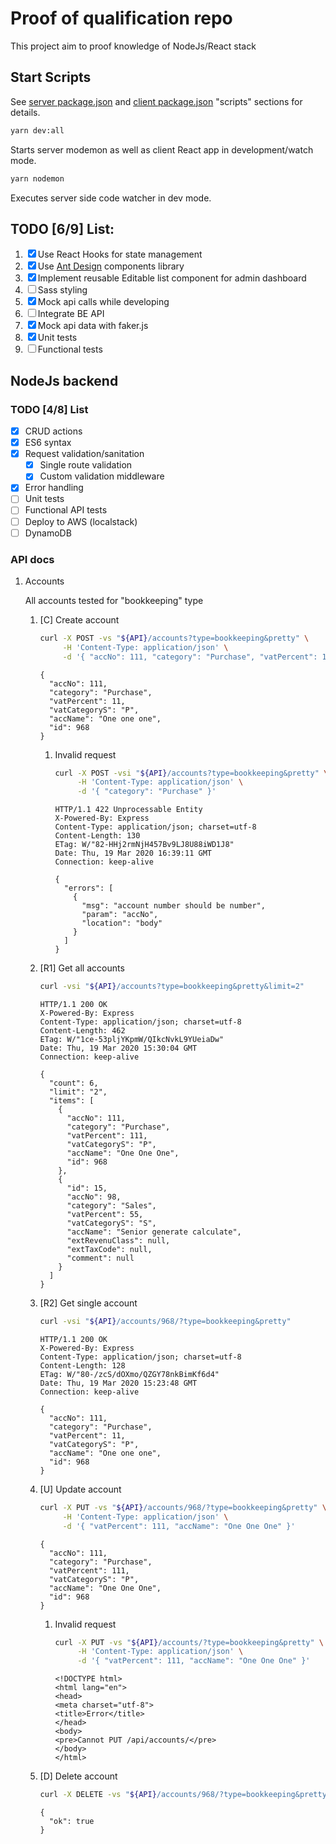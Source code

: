 
* Proof of qualification repo
  This project aim to proof knowledge of NodeJs/React stack
** Start Scripts
   See [[file:package.json][server package.json]] and [[file:client/package.json][client package.json]] "scripts" sections for details.

#+begin_src sh
yarn dev:all
#+end_src

Starts server modemon as well as client React app in development/watch mode.

#+begin_src sh
yarn nodemon
#+end_src

Executes server side code watcher in dev mode.

** TODO [6/9] List:
   1. [X] Use React Hooks for state management
   2. [X] Use [[https://ant.design/components/button/][Ant Design]]  components library
   3. [X] Implement reusable Editable list component for admin dashboard
   4. [ ] Sass styling
   5. [X] Mock api calls while developing
   6. [ ] Integrate BE API
   7. [X] Mock api data with faker.js
   8. [X] Unit tests
   9. [ ] Functional tests
 
** NodeJs backend
*** TODO [4/8] List
    - [X] CRUD actions
    - [X] ES6 syntax
    - [X] Request validation/sanitation
      - [X] Single route validation
      - [X] Custom validation middleware
    - [X] Error handling
    - [ ] Unit tests
    - [ ] Functional API tests
    - [ ] Deploy to AWS (localstack)
    - [ ] DynamoDB

*** API docs

**** Accounts
     :PROPERTIES:
     :header-args: :var API="http://localhost:5000/api"
     :END:
     All accounts tested for "bookkeeping" type
***** [C] Create account
   #+NAME: create-account 
   #+begin_src sh :results verbatim :exports both
     curl -X POST -vs "${API}/accounts?type=bookkeeping&pretty" \
          -H 'Content-Type: application/json' \
          -d '{ "accNo": 111, "category": "Purchase", "vatPercent": 11, "vatCategoryS": "P", "accName": "One one one" }'
  #+end_src

   #+RESULTS: create-account
   : {
   :   "accNo": 111,
   :   "category": "Purchase",
   :   "vatPercent": 11,
   :   "vatCategoryS": "P",
   :   "accName": "One one one",
   :   "id": 968
   : }

****** Invalid request

   #+NAME: create-account-invalid
   #+begin_src sh :results verbatim :exports both
     curl -X POST -vsi "${API}/accounts?type=bookkeeping&pretty" \
          -H 'Content-Type: application/json' \
          -d '{ "category": "Purchase" }'
  #+end_src

  #+RESULTS: create-account-invalid
  #+begin_example
  HTTP/1.1 422 Unprocessable Entity
  X-Powered-By: Express
  Content-Type: application/json; charset=utf-8
  Content-Length: 130
  ETag: W/"82-HHj2rmNjH457Bv9LJ8U88iWD1J8"
  Date: Thu, 19 Mar 2020 16:39:11 GMT
  Connection: keep-alive
 
  {
    "errors": [
      {
        "msg": "account number should be number",
        "param": "accNo",
        "location": "body"
      }
    ]
  }
  #+end_example

***** [R1] Get all accounts 
    #+NAME: get-all-boo-accounts 
    #+begin_src sh :results verbatim :exports both
      curl -vsi "${API}/accounts?type=bookkeeping&pretty&limit=2"
   #+end_src

   #+RESULTS: get-all-boo-accounts
   #+begin_example
   HTTP/1.1 200 OK
   X-Powered-By: Express
   Content-Type: application/json; charset=utf-8
   Content-Length: 462
   ETag: W/"1ce-53pljYKpmW/QIkcNvkL9YUeiaDw"
   Date: Thu, 19 Mar 2020 15:30:04 GMT
   Connection: keep-alive
  
   {
     "count": 6,
     "limit": "2",
     "items": [
       {
         "accNo": 111,
         "category": "Purchase",
         "vatPercent": 111,
         "vatCategoryS": "P",
         "accName": "One One One",
         "id": 968
       },
       {
         "id": 15,
         "accNo": 98,
         "category": "Sales",
         "vatPercent": 55,
         "vatCategoryS": "S",
         "accName": "Senior generate calculate",
         "extRevenuClass": null,
         "extTaxCode": null,
         "comment": null
       }
     ]
   }
   #+end_example

***** [R2] Get single account  
    #+NAME: get-one-boo-accounts 
    #+begin_src sh :results verbatim :exports both
      curl -vsi "${API}/accounts/968/?type=bookkeeping&pretty"
   #+end_src

   #+RESULTS: get-one-boo-accounts
   #+begin_example
   HTTP/1.1 200 OK
   X-Powered-By: Express
   Content-Type: application/json; charset=utf-8
   Content-Length: 128
   ETag: W/"80-/zcS/dOXmo/QZGY78nkBimKf6d4"
   Date: Thu, 19 Mar 2020 15:23:48 GMT
   Connection: keep-alive
  
   {
     "accNo": 111,
     "category": "Purchase",
     "vatPercent": 11,
     "vatCategoryS": "P",
     "accName": "One one one",
     "id": 968
   }
   #+end_example

***** [U] Update account
   #+NAME: update-account 
   #+begin_src sh :results verbatim :exports both
     curl -X PUT -vs "${API}/accounts/968/?type=bookkeeping&pretty" \
          -H 'Content-Type: application/json' \
          -d '{ "vatPercent": 111, "accName": "One One One" }'
  #+end_src

  #+RESULTS: update-account
  : {
  :   "accNo": 111,
  :   "category": "Purchase",
  :   "vatPercent": 111,
  :   "vatCategoryS": "P",
  :   "accName": "One One One",
  :   "id": 968
  : }

****** Invalid request

   #+NAME: update-account-invalid 
   #+begin_src sh :results verbatim :exports both
     curl -X PUT -vs "${API}/accounts/?type=bookkeeping&pretty" \
          -H 'Content-Type: application/json' \
          -d '{ "vatPercent": 111, "accName": "One One One" }'
  #+end_src

  #+RESULTS: update-account-invalid
  #+begin_example
  <!DOCTYPE html>
  <html lang="en">
  <head>
  <meta charset="utf-8">
  <title>Error</title>
  </head>
  <body>
  <pre>Cannot PUT /api/accounts/</pre>
  </body>
  </html>
  #+end_example

***** [D] Delete account
   #+NAME: delete-account 
   #+begin_src sh :results verbatim :exports both
     curl -X DELETE -vs "${API}/accounts/968/?type=bookkeeping&pretty"
  #+end_src

  #+RESULTS: delete-account
  : {
  :   "ok": true
  : }
